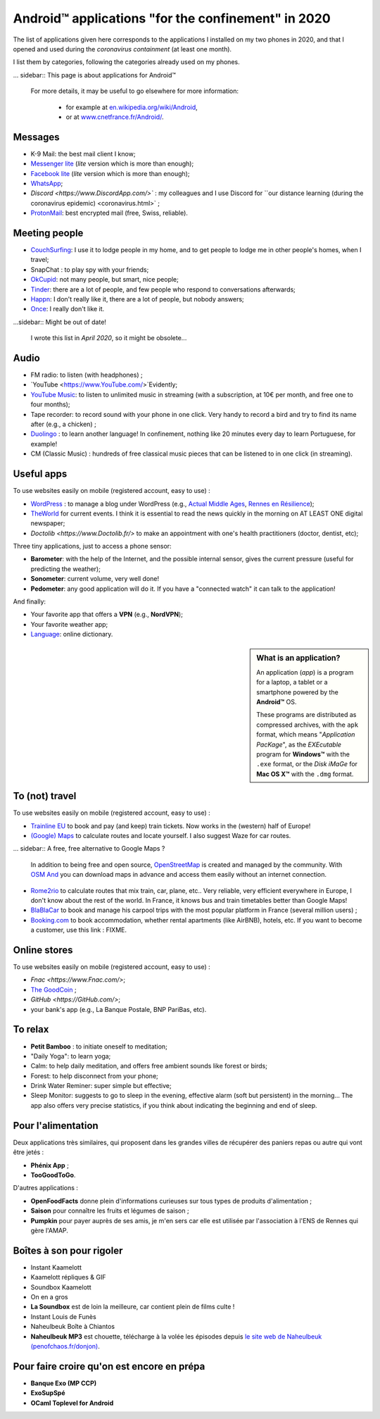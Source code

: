 .. meta::
   :description lang=en: Android™ applications "for the confinement" in 2020
   :description lang=fr: Applications Android™ "spéciale confinement" en 2020

#####################################################
 Android™ applications "for the confinement" in 2020
#####################################################


The list of applications given here corresponds to the applications I installed on my two phones in 2020, and that I opened and used during the `coronavirus containment` (at least one month).

I list them by categories, following the categories already used on my phones.


... sidebar:: This page is about applications for Android™

   For more details, it may be useful to go elsewhere for more information:

    * for example at `en.wikipedia.org/wiki/Android <https://fr.wikipedia.org/wiki/Android>`_,
    * or at `www.cnetfrance.fr/Android/ <https://www.cnetfrance.fr/Android/>`_.


Messages
~~~~~~~~

- K-9 Mail: the best mail client I know;
- `Messenger lite <https://www.Messenger.com/>`_ (*lite* version which is more than enough);
- `Facebook lite <https://www.Facebook.com/>`_ (*lite* version which is more than enough);
- `WhatsApp <https://www.WhatsApp.com/>`_;
- `Discord <https://www.DiscordApp.com/>`` : my colleagues and I use Discord for ``our distance learning (during the coronavirus epidemic) <coronavirus.html>` ;
- `ProtonMail <https://www.ProtonMail.com/>`_: best encrypted mail (free, Swiss, reliable).


Meeting people
~~~~~~~~~~~~~~

- `CouchSurfing <https://www.CouchSurfing.com/>`_: I use it to lodge people in my home, and to get people to lodge me in other people's homes, when I travel;
- SnapChat : to play spy with your friends;
- `OkCupid <https://www.OkCupid.com/>`_: not many people, but smart, nice people;
- `Tinder <https://www.Tinder.com/>`_: there are a lot of people, and few people who respond to conversations afterwards;
- `Happn <https://www.Happn.com/>`_: I don't really like it, there are a lot of people, but nobody answers;
- `Once <https://www.Once.com/>`_: I really don't like it.


...sidebar:: Might be out of date!

   I wrote this list in *April 2020*, so it might  be obsolete...


Audio
~~~~~

- FM radio: to listen (with headphones) ;
- `YouTube <https://www.YouTube.com/>`Evidently;
- `YouTube Music <https://music.YouTube.com/>`_: to listen to unlimited music in streaming (with a subscription, at 10€ per month, and free one to four months);
- Tape recorder: to record sound with your phone in one click. Very handy to record a bird and try to find its name after (e.g., a chicken) ;
- `Duolingo <https://www.DuoLingo.com/>`_ : to learn another language! In confinement, nothing like 20 minutes every day to learn Portuguese, for example!
- CM (Classic Music) : hundreds of free classical music pieces that can be listened to in one click (in streaming).


Useful apps
~~~~~~~~~~~

To use websites easily on mobile (registered account, easy to use) :

- `WordPress <https://www.WordPress.com/>`_ : to manage a blog under WordPress (e.g., `Actual Middle Ages <https://ActuelMoyenAge.WordPress.com/>`_, `Rennes en Résilience <https://RennesenResilience.WordPress.com/>`_);
- `TheWorld <https://www.LeMonde.fr/>`_ for current events. I think it is essential to read the news quickly in the morning on AT LEAST ONE digital newspaper;
- `Doctolib <https://www.Doctolib.fr/>` to make an appointment with one's health practitioners (doctor, dentist, etc);

Three tiny applications, just to access a phone sensor:

- **Barometer**: with the help of the Internet, and the possible internal sensor, gives the current pressure (useful for predicting the weather);
- **Sonometer**: current volume, very well done!
- **Pedometer**: any good application will do it. If you have a "connected watch" it can talk to the application!

And finally:

- Your favorite app that offers a **VPN** (e.g., **NordVPN**);
- Your favorite weather app;
- `Language <https://www.Linguee.com/>`_: online dictionary.


.. sidebar:: What is an application?

   An application (*app*) is a program for a laptop, a tablet or a smartphone powered by the **Android™** OS.

   These programs are distributed as compressed archives,
   with the ``apk`` format, which means "*Application PacKage*",
   as the *EXEcutable* program for **Windows™** with the ``.exe`` format,
   or the *Disk iMaGe* for **Mac OS X™** with the ``.dmg`` format.



To (not) travel
~~~~~~~~~~~~~~~

To use websites easily on mobile (registered account, easy to use) :

- `Trainline EU <https://www.Trainline.fr/>`_ to book and pay (and keep) train tickets. Now works in the (western) half of Europe!
- `(Google) Maps <https://maps.Google.com/>`_ to calculate routes and locate yourself. I also suggest Waze for car routes.

... sidebar:: A free, free alternative to Google Maps ?

   In addition to being free and open source, `OpenStreetMap <https://www.openstreetmap.org/>`_ is created and managed by the community.
   With `OSM And <https://osmand.net/>`_ you can download maps in advance and access them easily without an internet connection.

- `Rome2rio <https://www.Rome2rio.com/>`_ to calculate routes that mix train, car, plane, etc.. Very reliable, very efficient everywhere in Europe, I don't know about the rest of the world. In France, it knows bus and train timetables better than Google Maps!
- `BlaBlaCar <https://www.BlaBlaCar.fr/>`_ to book and manage his carpool trips with the most popular platform in France (several million users) ;
- `Booking.com <https://www.Booking.com/>`_ to book accommodation, whether rental apartments (like AirBNB), hotels, etc. If you want to become a customer, use this link : FIXME.


Online stores
~~~~~~~~~~~~~

To use websites easily on mobile (registered account, easy to use) :

- `Fnac <https://www.Fnac.com/>`;
- `The GoodCoin <https://www.LeBonCoin.fr/>`_ ;
- `GitHub <https://GitHub.com/>`;
- your bank's app (e.g., La Banque Postale, BNP PariBas, etc).


To relax
~~~~~~~~~~~~~~~~

- **Petit Bamboo** : to initiate oneself to meditation;
- "Daily Yoga": to learn yoga;
- Calm: to help daily meditation, and offers free ambient sounds like forest or birds;
- Forest: to help disconnect from your phone;
- Drink Water Reminer: super simple but effective;
- Sleep Monitor: suggests to go to sleep in the evening, effective alarm (soft but persistent) in the morning... The app also offers very precise statistics, if you think about indicating the beginning and end of sleep.


Pour l'alimentation
~~~~~~~~~~~~~~~~~~~

Deux applications très similaires, qui proposent dans les grandes villes de récupérer des paniers repas ou autre qui vont être jetés :

- **Phénix App** ;
- **TooGoodToGo**.

D'autres applications :

- **OpenFoodFacts** donne plein d'informations curieuses sur tous types de produits d'alimentation ;
- **Saison** pour connaître les fruits et légumes de saison ;
- **Pumpkin** pour payer auprès de ses amis, je m'en sers car elle est utilisée par l'association à l'ENS de Rennes qui gère l'AMAP.


Boîtes à son pour rigoler
~~~~~~~~~~~~~~~~~~~~~~~~~

- Instant Kaamelott
- Kaamelott répliques & GIF
- Soundbox Kaamelott
- On en a gros
- **La Soundbox** est de loin la meilleure, car contient plein de films culte !
- Instant Louis de Funès
- Naheulbeuk Boîte à Chiantos
- **Naheulbeuk MP3** est chouette, télécharge à la volée les épisodes depuis `le site web de Naheulbeuk (penofchaos.fr/donjon) <http://penofchaos.fr/donjon/>`_.


Pour faire croire qu'on est encore en prépa
~~~~~~~~~~~~~~~~~~~~~~~~~~~~~~~~~~~~~~~~~~~

- **Banque Exo (MP CCP)**
- **ExoSupSpé**
- **OCaml Toplevel for Android**

.. todo:: Écrire une page spéciale, sur ReR/blog/ avec des captures d'écran etc !

.. (c) Lilian Besson, 2011-2020, https://bitbucket.org/lbesson/web-sphinx/
